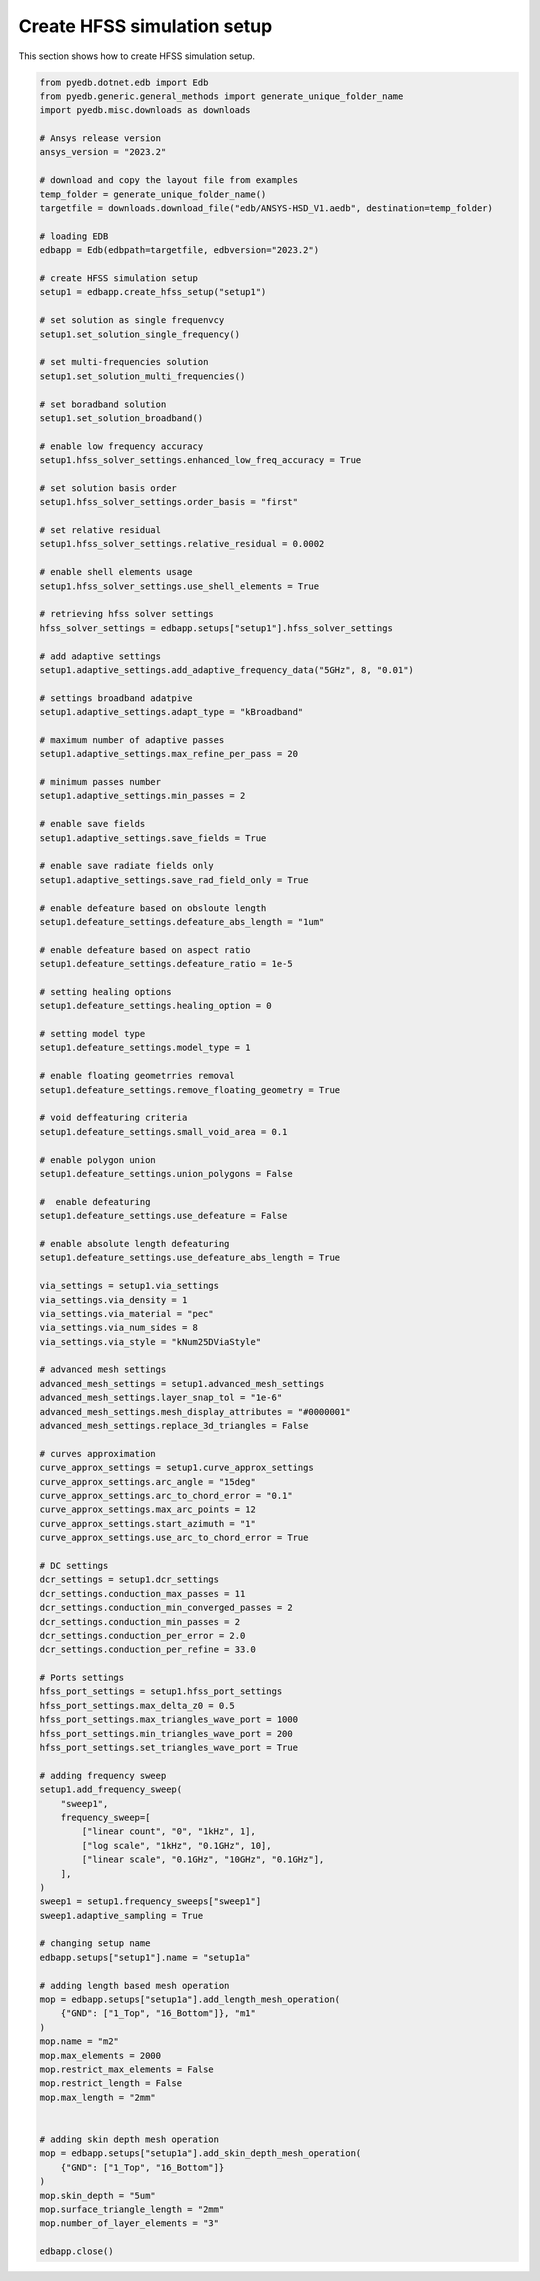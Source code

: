 Create HFSS simulation setup
============================
This section shows how to create HFSS simulation setup.

.. autosummary::
   :toctree: _autosummary

.. code:: python

    from pyedb.dotnet.edb import Edb
    from pyedb.generic.general_methods import generate_unique_folder_name
    import pyedb.misc.downloads as downloads

    # Ansys release version
    ansys_version = "2023.2"

    # download and copy the layout file from examples
    temp_folder = generate_unique_folder_name()
    targetfile = downloads.download_file("edb/ANSYS-HSD_V1.aedb", destination=temp_folder)

    # loading EDB
    edbapp = Edb(edbpath=targetfile, edbversion="2023.2")

    # create HFSS simulation setup
    setup1 = edbapp.create_hfss_setup("setup1")

    # set solution as single frequenvcy
    setup1.set_solution_single_frequency()

    # set multi-frequencies solution
    setup1.set_solution_multi_frequencies()

    # set boradband solution
    setup1.set_solution_broadband()

    # enable low frequency accuracy
    setup1.hfss_solver_settings.enhanced_low_freq_accuracy = True

    # set solution basis order
    setup1.hfss_solver_settings.order_basis = "first"

    # set relative residual
    setup1.hfss_solver_settings.relative_residual = 0.0002

    # enable shell elements usage
    setup1.hfss_solver_settings.use_shell_elements = True

    # retrieving hfss solver settings
    hfss_solver_settings = edbapp.setups["setup1"].hfss_solver_settings

    # add adaptive settings
    setup1.adaptive_settings.add_adaptive_frequency_data("5GHz", 8, "0.01")

    # settings broadband adatpive
    setup1.adaptive_settings.adapt_type = "kBroadband"

    # maximum number of adaptive passes
    setup1.adaptive_settings.max_refine_per_pass = 20

    # minimum passes number
    setup1.adaptive_settings.min_passes = 2

    # enable save fields
    setup1.adaptive_settings.save_fields = True

    # enable save radiate fields only
    setup1.adaptive_settings.save_rad_field_only = True

    # enable defeature based on obsloute length
    setup1.defeature_settings.defeature_abs_length = "1um"

    # enable defeature based on aspect ratio
    setup1.defeature_settings.defeature_ratio = 1e-5

    # setting healing options
    setup1.defeature_settings.healing_option = 0

    # setting model type
    setup1.defeature_settings.model_type = 1

    # enable floating geometrries removal
    setup1.defeature_settings.remove_floating_geometry = True

    # void deffeaturing criteria
    setup1.defeature_settings.small_void_area = 0.1

    # enable polygon union
    setup1.defeature_settings.union_polygons = False

    #  enable defeaturing
    setup1.defeature_settings.use_defeature = False

    # enable absolute length defeaturing
    setup1.defeature_settings.use_defeature_abs_length = True

    via_settings = setup1.via_settings
    via_settings.via_density = 1
    via_settings.via_material = "pec"
    via_settings.via_num_sides = 8
    via_settings.via_style = "kNum25DViaStyle"

    # advanced mesh settings
    advanced_mesh_settings = setup1.advanced_mesh_settings
    advanced_mesh_settings.layer_snap_tol = "1e-6"
    advanced_mesh_settings.mesh_display_attributes = "#0000001"
    advanced_mesh_settings.replace_3d_triangles = False

    # curves approximation
    curve_approx_settings = setup1.curve_approx_settings
    curve_approx_settings.arc_angle = "15deg"
    curve_approx_settings.arc_to_chord_error = "0.1"
    curve_approx_settings.max_arc_points = 12
    curve_approx_settings.start_azimuth = "1"
    curve_approx_settings.use_arc_to_chord_error = True

    # DC settings
    dcr_settings = setup1.dcr_settings
    dcr_settings.conduction_max_passes = 11
    dcr_settings.conduction_min_converged_passes = 2
    dcr_settings.conduction_min_passes = 2
    dcr_settings.conduction_per_error = 2.0
    dcr_settings.conduction_per_refine = 33.0

    # Ports settings
    hfss_port_settings = setup1.hfss_port_settings
    hfss_port_settings.max_delta_z0 = 0.5
    hfss_port_settings.max_triangles_wave_port = 1000
    hfss_port_settings.min_triangles_wave_port = 200
    hfss_port_settings.set_triangles_wave_port = True

    # adding frequency sweep
    setup1.add_frequency_sweep(
        "sweep1",
        frequency_sweep=[
            ["linear count", "0", "1kHz", 1],
            ["log scale", "1kHz", "0.1GHz", 10],
            ["linear scale", "0.1GHz", "10GHz", "0.1GHz"],
        ],
    )
    sweep1 = setup1.frequency_sweeps["sweep1"]
    sweep1.adaptive_sampling = True

    # changing setup name
    edbapp.setups["setup1"].name = "setup1a"

    # adding length based mesh operation
    mop = edbapp.setups["setup1a"].add_length_mesh_operation(
        {"GND": ["1_Top", "16_Bottom"]}, "m1"
    )
    mop.name = "m2"
    mop.max_elements = 2000
    mop.restrict_max_elements = False
    mop.restrict_length = False
    mop.max_length = "2mm"


    # adding skin depth mesh operation
    mop = edbapp.setups["setup1a"].add_skin_depth_mesh_operation(
        {"GND": ["1_Top", "16_Bottom"]}
    )
    mop.skin_depth = "5um"
    mop.surface_triangle_length = "2mm"
    mop.number_of_layer_elements = "3"

    edbapp.close()